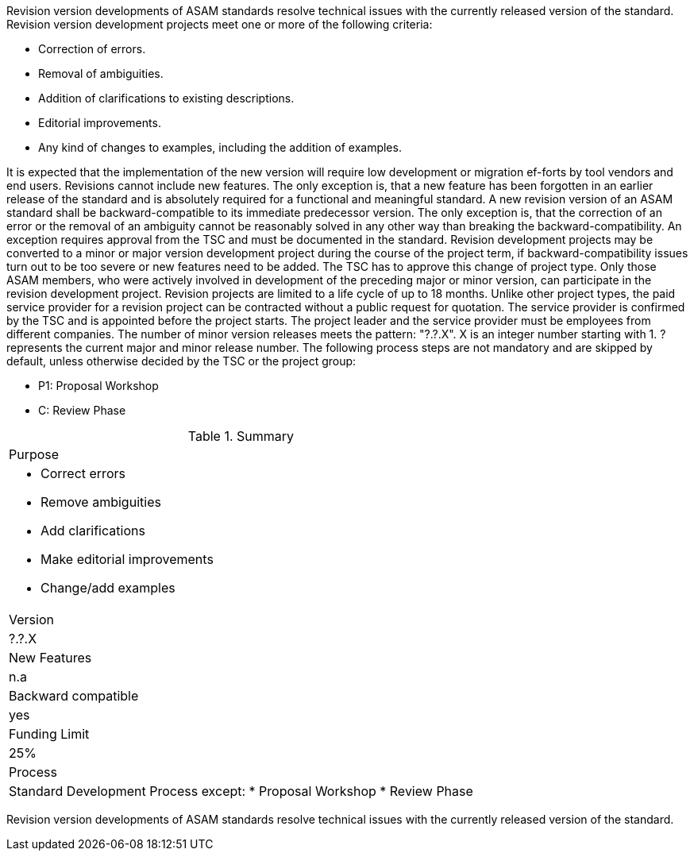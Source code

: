 // tag::long[]
// tag::table[]
Revision version developments of ASAM standards resolve technical issues with the currently released version  of  the  standard.  Revision  version  development projects meet one or more of the following criteria:

* Correction of errors.
* Removal of ambiguities.
* Addition of clarifications to existing descriptions.
* Editorial improvements.
* Any kind of changes to examples, including the addition of examples.

It is expected that the implementation of the new version will require low development or migration ef-forts by tool vendors and end users. 
Revisions cannot include new features. 
The only exception is, that a new feature has been forgotten in an earlier release of the standard and is absolutely required for a functional and meaningful standard.
A new revision version of an ASAM standard shall be backward-compatible to its immediate predecessor version.
The only exception is, that the correction of an error or the removal of an ambiguity cannot be reasonably solved in any other way than breaking the backward-compatibility. 
An exception requires approval from the TSC and must be documented in the standard.
Revision development projects may be converted to a minor or major version development project during the course of the project term, if backward-compatibility issues turn out to be too  severe or  new  features  need  to  be  added.  The  TSC  has  to  approve  this  change  of project type.
Only those ASAM members, who were actively involved in development of the preceding major or minor version, can participate in the revision development project.
Revision projects are limited to a life cycle of up to 18 months.
Unlike other project types, the paid service provider for a revision project can be contracted without a public request for quotation. The service provider is confirmed by the TSC and is appointed  before  the  project  starts.
The  project  leader  and  the  service  provider  must  be employees from different companies.
The number of minor version releases meets the pattern: "?.?.X". X is an integer number starting with 1. ? represents the current major and minor release number.
The following process steps are not mandatory and are skipped by default, unless otherwise decided by the TSC or the project group:

* P1: Proposal Workshop
* C: Review Phase

// tag::table[]
.Summary
|===
|Purpose
a|
* Correct errors
* Remove ambiguities
* Add clarifications
* Make editorial improvements
* Change/add examples
|Version| ?.?.X
|New Features | n.a
|Backward compatible | yes
|Funding Limit | 25%
|Process
a| 
Standard Development Process except:
* Proposal Workshop
* Review Phase
|===
// end::table[]
// end::long[]

// tag::short[]
Revision version developments of ASAM standards resolve technical issues with the currently released version  of  the  standard.
// end::short[]